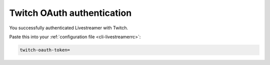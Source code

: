 .. _twitch_oauth:

Twitch OAuth authentication
===========================


.. raw:: html

    <!-- Some themes include jquery after our code... -->
    <script type="text/javascript" src="_static/jquery.js"></script>
    <script type="text/javascript">
        $(function() {
            var el = $(".highlight");
            var params = (window.location.hash.substr(1)).split("&");

            for (i = 0; i < params.length; i++) {
                var keyval = params[i].split("=");

                if (keyval[0] == "access_token")
                {
                    el.html('<pre>twitch-oauth-token<span class="o">=</span>' + keyval[1] + '</pre>');
                }
            }
        });
    </script>


You successfully authenticated Livestreamer with Twitch.

Paste this into your :ref:`configuration file <cli-livestreamerrc>`:

.. code-block:: bash

    twitch-oauth-token=


